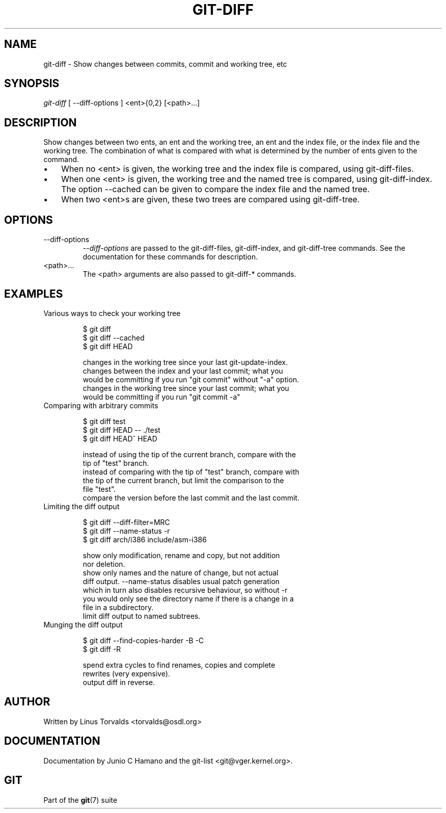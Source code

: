 .\"Generated by db2man.xsl. Don't modify this, modify the source.
.de Sh \" Subsection
.br
.if t .Sp
.ne 5
.PP
\fB\\$1\fR
.PP
..
.de Sp \" Vertical space (when we can't use .PP)
.if t .sp .5v
.if n .sp
..
.de Ip \" List item
.br
.ie \\n(.$>=3 .ne \\$3
.el .ne 3
.IP "\\$1" \\$2
..
.TH "GIT-DIFF" 1 "" "" ""
.SH NAME
git-diff \- Show changes between commits, commit and working tree, etc
.SH "SYNOPSIS"


\fIgit\-diff\fR [ \-\-diff\-options ] <ent>{0,2} [<path>...]

.SH "DESCRIPTION"


Show changes between two ents, an ent and the working tree, an ent and the index file, or the index file and the working tree\&. The combination of what is compared with what is determined by the number of ents given to the command\&.

.TP 3
\(bu
When no <ent> is given, the working tree and the index file is compared, using git\-diff\-files\&.
.TP
\(bu
When one <ent> is given, the working tree and the named tree is compared, using git\-diff\-index\&. The option \-\-cached can be given to compare the index file and the named tree\&.
.TP
\(bu
When two <ent>s are given, these two trees are compared using git\-diff\-tree\&.
.LP

.SH "OPTIONS"

.TP
\-\-diff\-options
 \fI\-\-diff\-options\fR are passed to the git\-diff\-files, git\-diff\-index, and git\-diff\-tree commands\&. See the documentation for these commands for description\&.

.TP
<path>...
The <path> arguments are also passed to git\-diff\-* commands\&.

.SH "EXAMPLES"

.TP
Various ways to check your working tree

.nf
$ git diff 
$ git diff \-\-cached 
$ git diff HEAD 

 changes in the working tree since your last git\-update\-index\&.
 changes between the index and your last commit; what you
would be committing if you run "git commit" without "\-a" option\&.
 changes in the working tree since your last commit; what you
would be committing if you run "git commit \-a"
.fi

.TP
Comparing with arbitrary commits

.nf
$ git diff test 
$ git diff HEAD \-\- \&./test 
$ git diff HEAD^ HEAD 

 instead of using the tip of the current branch, compare with the
tip of "test" branch\&.
 instead of comparing with the tip of "test" branch, compare with
the tip of the current branch, but limit the comparison to the
file "test"\&.
 compare the version before the last commit and the last commit\&.
.fi

.TP
Limiting the diff output

.nf
$ git diff \-\-diff\-filter=MRC 
$ git diff \-\-name\-status \-r 
$ git diff arch/i386 include/asm\-i386 

 show only modification, rename and copy, but not addition
nor deletion\&.
 show only names and the nature of change, but not actual
diff output\&.  \-\-name\-status disables usual patch generation
which in turn also disables recursive behaviour, so without \-r
you would only see the directory name if there is a change in a
file in a subdirectory\&.
 limit diff output to named subtrees\&.
.fi

.TP
Munging the diff output

.nf
$ git diff \-\-find\-copies\-harder \-B \-C 
$ git diff \-R 

 spend extra cycles to find renames, copies and complete
rewrites (very expensive)\&.
 output diff in reverse\&.
.fi

.SH "AUTHOR"


Written by Linus Torvalds <torvalds@osdl\&.org>

.SH "DOCUMENTATION"


Documentation by Junio C Hamano and the git\-list <git@vger\&.kernel\&.org>\&.

.SH "GIT"


Part of the \fBgit\fR(7) suite

